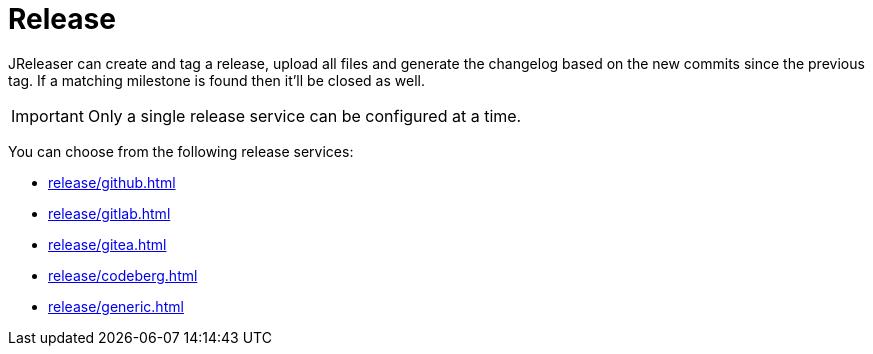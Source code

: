 = Release

JReleaser can create and tag a release, upload all files and generate the changelog based on the new commits since
the previous tag. If a matching milestone is found then it'll be closed as well.

IMPORTANT: Only a single release service can be configured at a time.

You can choose from the following release services:

* xref:release/github.adoc[]
* xref:release/gitlab.adoc[]
* xref:release/gitea.adoc[]
* xref:release/codeberg.adoc[]
* xref:release/generic.adoc[]